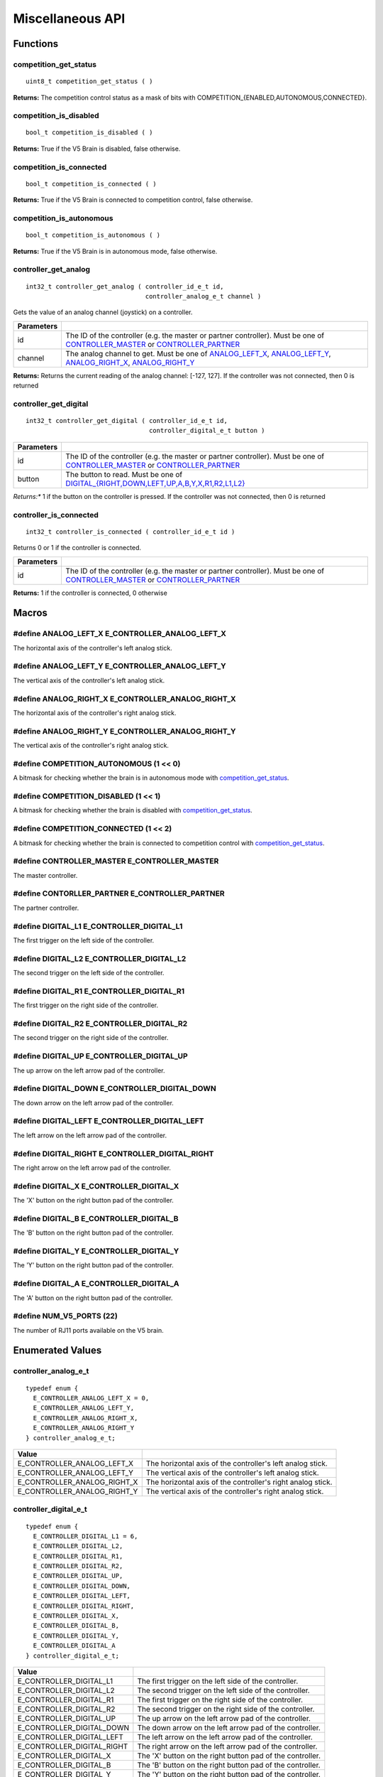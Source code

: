 =================
Miscellaneous API
=================

Functions
=========

competition_get_status
----------------------

::

  uint8_t competition_get_status ( )

**Returns:** The competition control status as a mask of bits with
COMPETITION_{ENABLED,AUTONOMOUS,CONNECTED}.

competition_is_disabled
-----------------------

::

  bool_t competition_is_disabled ( )

**Returns:** True if the V5 Brain is disabled, false otherwise.

competition_is_connected
------------------------

::

  bool_t competition_is_connected ( )

**Returns:** True if the V5 Brain is connected to competition control, false otherwise.

competition_is_autonomous
-------------------------

::

  bool_t competition_is_autonomous ( )

**Returns:** True if the V5 Brain is in autonomous mode, false otherwise.

controller_get_analog
---------------------

::

  int32_t controller_get_analog ( controller_id_e_t id,
                                  controller_analog_e_t channel )

Gets the value of an analog channel (joystick) on a controller.

============ ======================================================================================================
 Parameters
============ ======================================================================================================
 id           The ID of the controller (e.g. the master or partner controller).
              Must be one of `CONTROLLER_MASTER <controller_id_e_t>`_ or `CONTROLLER_PARTNER <controller_id_e_t>`_
 channel      The analog channel to get.
              Must be one of `ANALOG_LEFT_X <controller_analog_e_t>`_, `ANALOG_LEFT_Y <controller_analog_e_t>`_,
              `ANALOG_RIGHT_X <controller_analog_e_t>`_, `ANALOG_RIGHT_Y <controller_analog_e_t>`_
============ ======================================================================================================

**Returns:** Returns the current reading of the analog channel: [-127, 127].
If the controller was not connected, then 0 is returned

controller_get_digital
----------------------

::

  int32_t controller_get_digital ( controller_id_e_t id,
                                   controller_digital_e_t button )

============ =================================================================================================================
 Parameters
============ =================================================================================================================
 id           The ID of the controller (e.g. the master or partner controller).
              Must be one of `CONTROLLER_MASTER <controller_id_e_t>`_ or `CONTROLLER_PARTNER <controller_id_e_t>`_
 button       The button to read. Must be one of `DIGITAL_{RIGHT,DOWN,LEFT,UP,A,B,Y,X,R1,R2,L1,L2} <controller_digital_e_t>`_
============ =================================================================================================================

*Returns:** 1 if the button on the controller is pressed.
If the controller was not connected, then 0 is returned

controller_is_connected
-----------------------

::

  int32_t controller_is_connected ( controller_id_e_t id )

Returns 0 or 1 if the controller is connected.

============ ======================================================================================================
 Parameters
============ ======================================================================================================
 id           The ID of the controller (e.g. the master or partner controller).
              Must be one of `CONTROLLER_MASTER <controller_id_e_t>`_ or `CONTROLLER_PARTNER <controller_id_e_t>`_
============ ======================================================================================================

**Returns:** 1 if the controller is connected, 0 otherwise

Macros
======

#define ANALOG_LEFT_X E_CONTROLLER_ANALOG_LEFT_X
------------------------------------------------

The horizontal axis of the controller's left analog stick.

#define ANALOG_LEFT_Y E_CONTROLLER_ANALOG_LEFT_Y
------------------------------------------------

The vertical axis of the controller's left analog stick.

#define ANALOG_RIGHT_X E_CONTROLLER_ANALOG_RIGHT_X
--------------------------------------------------

The horizontal axis of the controller's right analog stick.

#define ANALOG_RIGHT_Y E_CONTROLLER_ANALOG_RIGHT_Y
--------------------------------------------------

The vertical axis of the controller's right analog stick.

#define COMPETITION_AUTONOMOUS (1 << 0)
---------------------------------------

A bitmask for checking whether the brain is in autonomous mode with `competition_get_status`_.

#define COMPETITION_DISABLED (1 << 1)
-------------------------------------

A bitmask for checking whether the brain is disabled with `competition_get_status`_.

#define COMPETITION_CONNECTED (1 << 2)
--------------------------------------

A bitmask for checking whether the brain is connected to competition control with `competition_get_status`_.

#define CONTROLLER_MASTER E_CONTROLLER_MASTER
---------------------------------------------

The master controller.

#define CONTORLLER_PARTNER E_CONTROLLER_PARTNER
-----------------------------------------------

The partner controller.

#define DIGITAL_L1 E_CONTROLLER_DIGITAL_L1
------------------------------------------

The first trigger on the left side of the controller.

#define DIGITAL_L2 E_CONTROLLER_DIGITAL_L2
------------------------------------------

The second trigger on the left side of the controller.

#define DIGITAL_R1 E_CONTROLLER_DIGITAL_R1
------------------------------------------

The first trigger on the right side of the controller.

#define DIGITAL_R2 E_CONTROLLER_DIGITAL_R2
------------------------------------------

The second trigger on the right side of the controller.

#define DIGITAL_UP E_CONTROLLER_DIGITAL_UP
------------------------------------------

The up arrow on the left arrow pad of the controller.

#define DIGITAL_DOWN E_CONTROLLER_DIGITAL_DOWN
----------------------------------------------

The down arrow on the left arrow pad of the controller.

#define DIGITAL_LEFT E_CONTROLLER_DIGITAL_LEFT
----------------------------------------------

The left arrow on the left arrow pad of the controller.

#define DIGITAL_RIGHT E_CONTROLLER_DIGITAL_RIGHT
------------------------------------------------

The right arrow on the left arrow pad of the controller.

#define DIGITAL_X E_CONTROLLER_DIGITAL_X
----------------------------------------

The 'X' button on the right button pad of the controller.

#define DIGITAL_B E_CONTROLLER_DIGITAL_B
----------------------------------------

The 'B' button on the right button pad of the controller.

#define DIGITAL_Y E_CONTROLLER_DIGITAL_Y
----------------------------------------

The 'Y' button on the right button pad of the controller.

#define DIGITAL_A E_CONTROLLER_DIGITAL_A
----------------------------------------

The 'A' button on the right button pad of the controller.

#define NUM_V5_PORTS (22)
-------------------------

The number of RJ11 ports available on the V5 brain.

Enumerated Values
=================

controller_analog_e_t
---------------------

::

  typedef enum {
    E_CONTROLLER_ANALOG_LEFT_X = 0,
    E_CONTROLLER_ANALOG_LEFT_Y,
    E_CONTROLLER_ANALOG_RIGHT_X,
    E_CONTROLLER_ANALOG_RIGHT_Y
  } controller_analog_e_t;

============================= =============================================================
 Value
============================= =============================================================
 E_CONTROLLER_ANALOG_LEFT_X    The horizontal axis of the controller's left analog stick.
 E_CONTROLLER_ANALOG_LEFT_Y    The vertical axis of the controller's left analog stick.
 E_CONTROLLER_ANALOG_RIGHT_X   The horizontal axis of the controller's right analog stick.
 E_CONTROLLER_ANALOG_RIGHT_Y   The vertical axis of the controller's right analog stick.
============================= =============================================================

controller_digital_e_t
----------------------

::

  typedef enum {
    E_CONTROLLER_DIGITAL_L1 = 6,
    E_CONTROLLER_DIGITAL_L2,
    E_CONTROLLER_DIGITAL_R1,
    E_CONTROLLER_DIGITAL_R2,
    E_CONTROLLER_DIGITAL_UP,
    E_CONTROLLER_DIGITAL_DOWN,
    E_CONTROLLER_DIGITAL_LEFT,
    E_CONTROLLER_DIGITAL_RIGHT,
    E_CONTROLLER_DIGITAL_X,
    E_CONTROLLER_DIGITAL_B,
    E_CONTROLLER_DIGITAL_Y,
    E_CONTROLLER_DIGITAL_A
  } controller_digital_e_t;

============================ ===========================================================
 Value
============================ ===========================================================
 E_CONTROLLER_DIGITAL_L1      The first trigger on the left side of the controller.
 E_CONTROLLER_DIGITAL_L2      The second trigger on the left side of the controller.
 E_CONTROLLER_DIGITAL_R1      The first trigger on the right side of the controller.
 E_CONTROLLER_DIGITAL_R2      The second trigger on the right side of the controller.
 E_CONTROLLER_DIGITAL_UP      The up arrow on the left arrow pad of the controller.
 E_CONTROLLER_DIGITAL_DOWN    The down arrow on the left arrow pad of the controller.
 E_CONTROLLER_DIGITAL_LEFT    The left arrow on the left arrow pad of the controller.
 E_CONTROLLER_DIGITAL_RIGHT   The right arrow on the left arrow pad of the controller.
 E_CONTROLLER_DIGITAL_X       The 'X' button on the right button pad of the controller.
 E_CONTROLLER_DIGITAL_B       The 'B' button on the right button pad of the controller.
 E_CONTROLLER_DIGITAL_Y       The 'Y' button on the right button pad of the controller.
 E_CONTROLLER_DIGITAL_A       The 'A' button on the right button pad of the controller.
============================ ===========================================================

controller_id_e_t
-----------------

::

  typedef enum {
    E_CONTROLLER_MASTER = 0,
    E_CONTROLLER_PARTNER
  } controller_id_e_t;

====================== =========================
 Value
====================== =========================
 E_CONTROLLER_MASTER    The master controller.
 E_CONTROLLER_PARTNER   The partner controller.
====================== =========================

Typedefs
========
